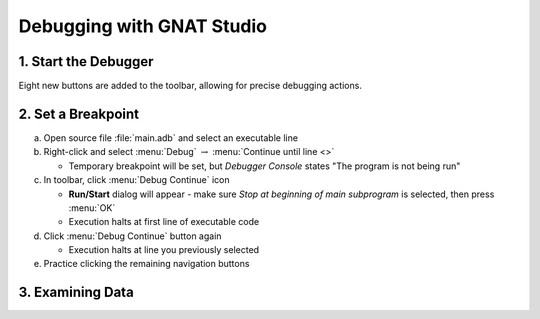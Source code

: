 .. role:: ada(code)
   :language: ada

============================
Debugging with GNAT Studio
============================

-----------------------
1. Start the Debugger
-----------------------

.. columns::

   .. column::

      Click on the Build and Debug icon

         .. image:: gnat_studio/debug_icon.jpg

   .. column::

         :toolname:`GNAT Studio` will go into debugging perspective, which you can see because a few more views have popped up.

         .. image:: gnat_studio/debug_active_perspective.jpg

Eight new buttons are added to the toolbar, allowing for precise debugging actions.

.. image:: gnat_studio/debug_toolbar.jpg
   :width: 30%

---------------------
2. Set a Breakpoint
---------------------

a. Open source file :file:`main.adb` and select an executable line
b. Right-click and select :menu:`Debug` :math:`\rightarrow` :menu:`Continue until line <>`

   * Temporary breakpoint will be set, but *Debugger Console* states "The program is not being run"

c. In toolbar, click :menu:`Debug Continue` icon

   * **Run/Start** dialog will appear - make sure *Stop at beginning of main subprogram* is selected, then press :menu:`OK`
   * Execution halts at first line of executable code

d. Click :menu:`Debug Continue` button again

   * Execution halts at line you previously selected

e. Practice clicking the remaining navigation buttons

-------------------
3. Examining Data
-------------------

.. columns::

   .. column::

      a. While execution is stopped, hover over any variable to see it's value and other information

         .. image:: gnat_studio/quickstart/debug-data_hover.jpg

   .. column::

      b. To monitor a data object during execution, you can add it to the **Variables** window

         * Right-click the object and select :menu:`Debug` :math:`\rightarrow` :menu:`Display <> in Variables view`

         .. image:: gnat_studio/quickstart/debug-data_view.jpg
